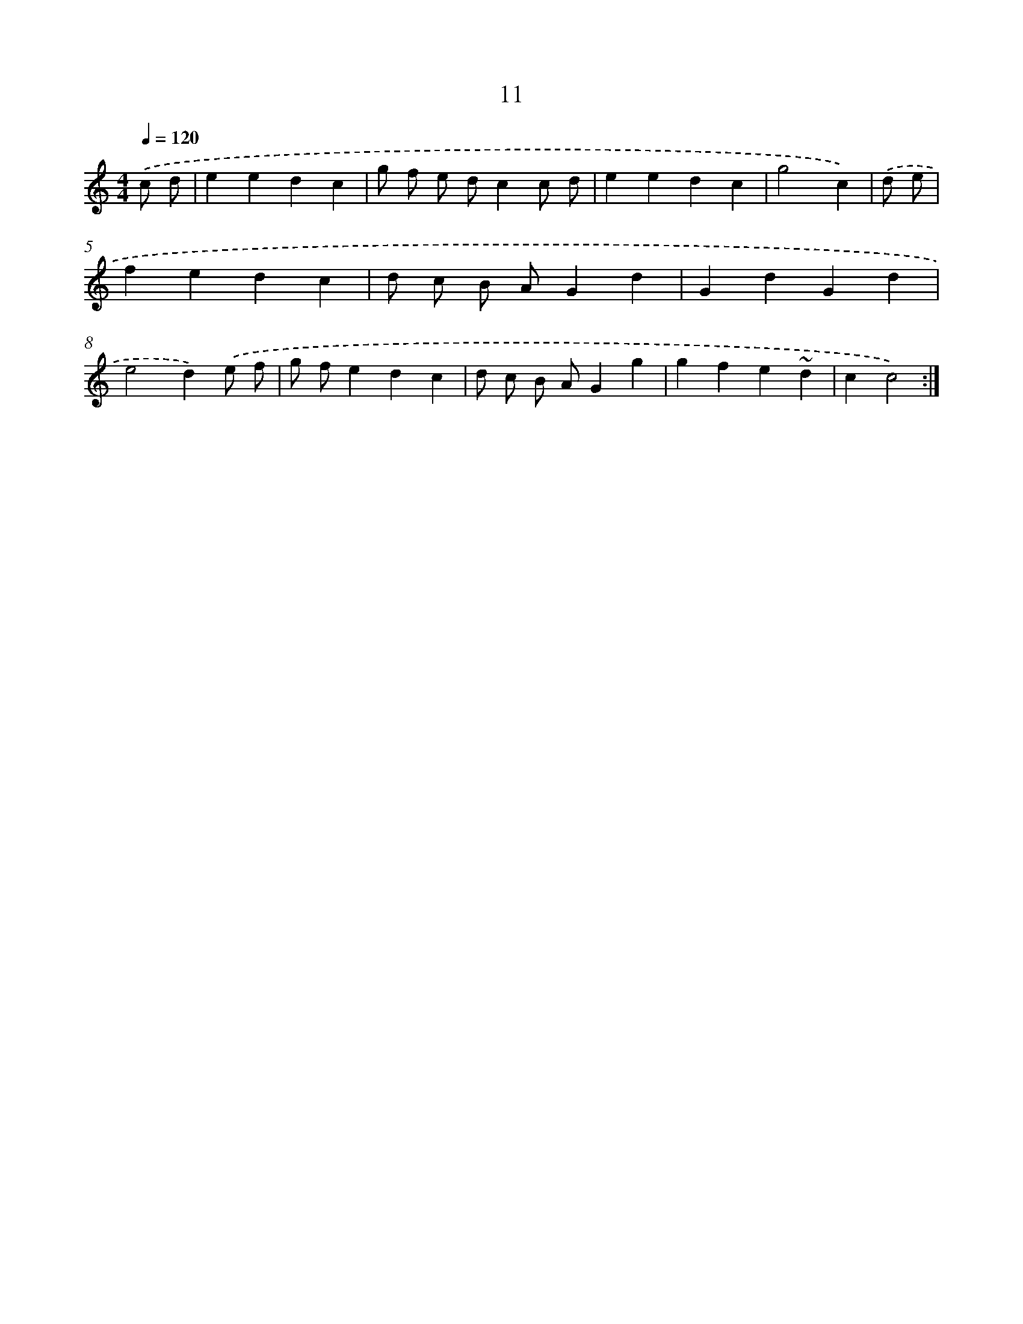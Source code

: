 X: 16011
T: 11
%%abc-version 2.0
%%abcx-abcm2ps-target-version 5.9.1 (29 Sep 2008)
%%abc-creator hum2abc beta
%%abcx-conversion-date 2018/11/01 14:37:59
%%humdrum-veritas 3868628505
%%humdrum-veritas-data 4238511472
%%continueall 1
%%barnumbers 0
L: 1/4
M: 4/4
Q: 1/4=120
K: C clef=treble
.('c/ d/ [I:setbarnb 1]|
eedc |
g/ f/ e/ d/cc/ d/ |
eedc |
g2c) |
.('d/ e/ [I:setbarnb 5]|
fedc |
d/ c/ B/ A/Gd |
GdGd |
e2d).('e/ f/ |
g/ f/edc |
d/ c/ B/ A/Gg |
gfe~d |
cc2) :|]

